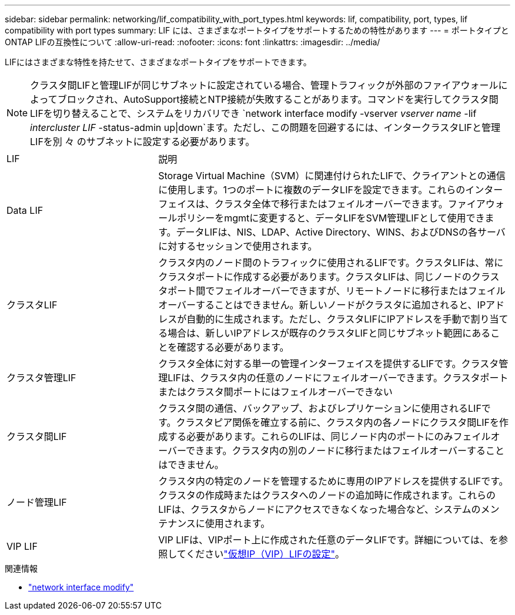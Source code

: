 ---
sidebar: sidebar 
permalink: networking/lif_compatibility_with_port_types.html 
keywords: lif, compatibility, port, types, lif compatibility with port types 
summary: LIF には、さまざまなポートタイプをサポートするための特性があります 
---
= ポートタイプとONTAP LIFの互換性について
:allow-uri-read: 
:nofooter: 
:icons: font
:linkattrs: 
:imagesdir: ../media/


[role="lead"]
LIFにはさまざまな特性を持たせて、さまざまなポートタイプをサポートできます。


NOTE: クラスタ間LIFと管理LIFが同じサブネットに設定されている場合、管理トラフィックが外部のファイアウォールによってブロックされ、AutoSupport接続とNTP接続が失敗することがあります。コマンドを実行してクラスタ間LIFを切り替えることで、システムをリカバリでき `network interface modify -vserver _vserver name_ -lif _intercluster LIF_ -status-admin up|down`ます。ただし、この問題を回避するには、インタークラスタLIFと管理LIFを別 々 のサブネットに設定する必要があります。

[cols="30,70"]
|===


| LIF | 説明 


| Data LIF | Storage Virtual Machine（SVM）に関連付けられたLIFで、クライアントとの通信に使用します。1つのポートに複数のデータLIFを設定できます。これらのインターフェイスは、クラスタ全体で移行またはフェイルオーバーできます。ファイアウォールポリシーをmgmtに変更すると、データLIFをSVM管理LIFとして使用できます。データLIFは、NIS、LDAP、Active Directory、WINS、およびDNSの各サーバに対するセッションで使用されます。 


| クラスタLIF | クラスタ内のノード間のトラフィックに使用されるLIFです。クラスタLIFは、常にクラスタポートに作成する必要があります。クラスタLIFは、同じノードのクラスタポート間でフェイルオーバーできますが、リモートノードに移行またはフェイルオーバーすることはできません。新しいノードがクラスタに追加されると、IPアドレスが自動的に生成されます。ただし、クラスタLIFにIPアドレスを手動で割り当てる場合は、新しいIPアドレスが既存のクラスタLIFと同じサブネット範囲にあることを確認する必要があります。 


| クラスタ管理LIF | クラスタ全体に対する単一の管理インターフェイスを提供するLIFです。クラスタ管理LIFは、クラスタ内の任意のノードにフェイルオーバーできます。クラスタポートまたはクラスタ間ポートにはフェイルオーバーできない 


| クラスタ間LIF | クラスタ間の通信、バックアップ、およびレプリケーションに使用されるLIFです。クラスタピア関係を確立する前に、クラスタ内の各ノードにクラスタ間LIFを作成する必要があります。これらのLIFは、同じノード内のポートにのみフェイルオーバーできます。クラスタ内の別のノードに移行またはフェイルオーバーすることはできません。 


| ノード管理LIF | クラスタ内の特定のノードを管理するために専用のIPアドレスを提供するLIFです。クラスタの作成時またはクラスタへのノードの追加時に作成されます。これらのLIFは、クラスタからノードにアクセスできなくなった場合など、システムのメンテナンスに使用されます。 


| VIP LIF | VIP LIFは、VIPポート上に作成された任意のデータLIFです。詳細については、を参照してくださいlink:../networking/configure_virtual_ip_vip_lifs.html["仮想IP（VIP）LIFの設定"]。 
|===
.関連情報
* link:https://docs.netapp.com/us-en/ontap-cli/network-interface-modify.html["network interface modify"^]

